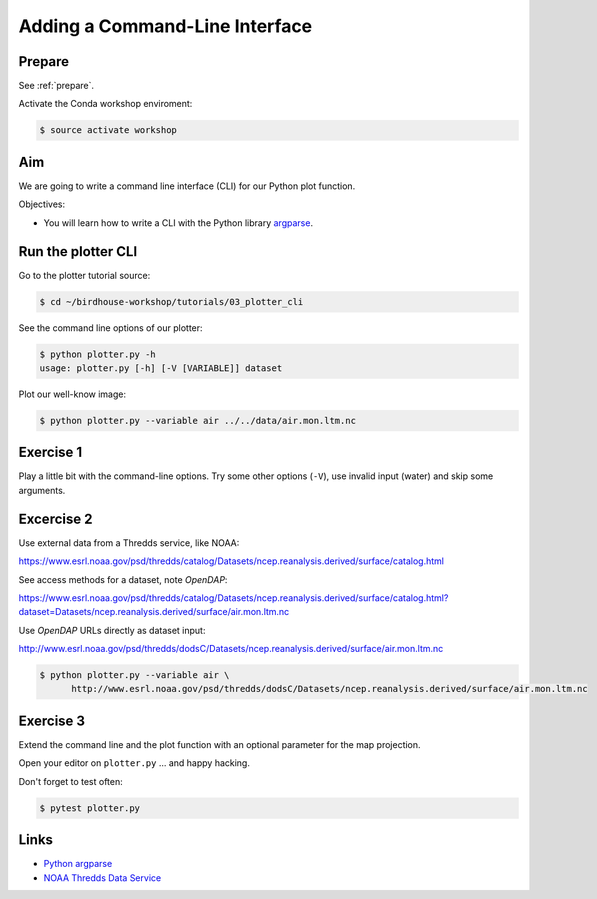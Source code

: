 .. _plotter_cli:

Adding a Command-Line Interface
===============================

Prepare
-------

See :ref:`prepare`.

Activate the Conda workshop enviroment:

.. code-block:: bash

    $ source activate workshop

Aim
---

We are going to write a command line interface (CLI) for our Python plot function.

Objectives:

* You will learn how to write a CLI with the Python library `argparse <https://docs.python.org/3/library/argparse.html>`_.


Run the plotter CLI
-------------------

Go to the plotter tutorial source:

.. code-block:: bash

    $ cd ~/birdhouse-workshop/tutorials/03_plotter_cli

See the command line options of our plotter:

.. code-block:: bash

    $ python plotter.py -h
    usage: plotter.py [-h] [-V [VARIABLE]] dataset

Plot our well-know image:

.. code-block:: bash

    $ python plotter.py --variable air ../../data/air.mon.ltm.nc

Exercise 1
-----------

Play a little bit with the command-line options. Try some other options (``-V``),
use invalid input (water) and skip some arguments.

Excercise 2
-----------

Use external data from a Thredds service, like NOAA:

https://www.esrl.noaa.gov/psd/thredds/catalog/Datasets/ncep.reanalysis.derived/surface/catalog.html

See access methods for a dataset, note *OpenDAP*:

https://www.esrl.noaa.gov/psd/thredds/catalog/Datasets/ncep.reanalysis.derived/surface/catalog.html?dataset=Datasets/ncep.reanalysis.derived/surface/air.mon.ltm.nc

.. image:: ../_static/thredds-access-urls.png

Use *OpenDAP* URLs directly as dataset input:

http://www.esrl.noaa.gov/psd/thredds/dodsC/Datasets/ncep.reanalysis.derived/surface/air.mon.ltm.nc

.. image:: ../_static/opendap-data-url.png

.. code-block:: bash

    $ python plotter.py --variable air \
          http://www.esrl.noaa.gov/psd/thredds/dodsC/Datasets/ncep.reanalysis.derived/surface/air.mon.ltm.nc


Exercise 3
----------

.. todo::
  Fix projection or add another parameter, e.a show colorbar.

Extend the command line and the plot function with an optional parameter for
the map projection.

Open your editor on ``plotter.py`` ... and happy hacking.

Don't forget to test often:

.. code-block:: bash

  $ pytest plotter.py

Links
-----

* `Python argparse <https://docs.python.org/3/howto/argparse.html>`_
* `NOAA Thredds Data Service <https://www.esrl.noaa.gov/psd/thredds/catalog.html>`_
